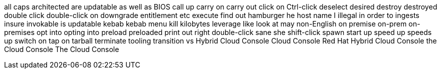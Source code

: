 all caps
architected
are updatable
as well as
BIOS
call up
carry on
carry out
click on
Ctrl-click
deselect
desired
destroy
destroyed
double click
double-click on
downgrade
entitlement
etc
execute
find out
hamburger
he
host name
I
illegal
in order to
ingests
insure
invokable
is updatable
kebab
kebab menu
kill
kilobytes
leverage
like
look at
may
non-English
on premise
on-prem
on-premises
opt into
opting into
preload
preloaded
print out
right double-click
sane
she
shift-click
spawn
start up
speed up
speeds up
switch on
tap on
tarball
terminate
tooling
transition
vs
Hybrid Cloud Console
Cloud Console
Red Hat Hybrid Cloud Console
the Cloud Console
The Cloud Console
